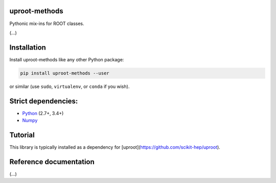 uproot-methods
==============

.. inclusion-marker-1-do-not-remove

Pythonic mix-ins for ROOT classes.

.. inclusion-marker-1-5-do-not-remove

(...)

.. inclusion-marker-2-do-not-remove

Installation
============

Install uproot-methods like any other Python package:

.. code-block:: bash

    pip install uproot-methods --user

or similar (use ``sudo``, ``virtualenv``, or ``conda`` if you wish).

Strict dependencies:
====================

- `Python <http://docs.python-guide.org/en/latest/starting/installation/>`__ (2.7+, 3.4+)
- `Numpy <https://scipy.org/install.html>`__

.. inclusion-marker-3-do-not-remove

Tutorial
========

This library is typically installed as a dependency for [uproot](https://github.com/scikit-hep/uproot).

Reference documentation
=======================

(...)
